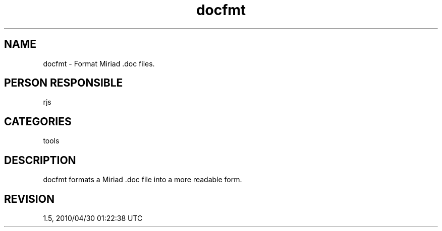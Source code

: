 .TH docfmt 1
.SH NAME
docfmt - Format Miriad .doc files.
.SH PERSON RESPONSIBLE
rjs
.SH CATEGORIES
tools
.SH DESCRIPTION
docfmt formats a Miriad .doc file into a more readable form.
.sp
.SH REVISION
1.5, 2010/04/30 01:22:38 UTC
